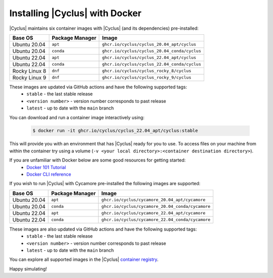 #################################
Installing |Cyclus| with Docker
#################################

|Cyclus| maintains six container images with |Cyclus| (and its dependencies) pre-installed:

.. list-table:: 
   :header-rows: 1

   * - Base OS
     - Package Manager
     - Image
   * - Ubuntu 20.04
     - ``apt``
     - ``ghcr.io/cyclus/cyclus_20.04_apt/cyclus``
   * - Ubuntu 20.04
     - ``conda``
     - ``ghcr.io/cyclus/cyclus_20.04_conda/cyclus``
   * - Ubuntu 22.04
     - ``apt``
     - ``ghcr.io/cyclus/cyclus_22.04_apt/cyclus``
   * - Ubuntu 22.04
     - ``conda``
     - ``ghcr.io/cyclus/cyclus_22.04_conda/cyclus``
   * - Rocky Linux 8
     - ``dnf``
     - ``ghcr.io/cyclus/cyclus_rocky_8/cyclus``
   * - Rocky Linux 9
     - ``dnf``
     - ``ghcr.io/cyclus/cyclus_rocky_9/cyclus``

These images are updated via GitHub actions and have the following supported tags:
    * ``stable`` - the last stable release
    * ``<version number>`` - version number corresponds to past release
    * ``latest`` - up to date with the ``main`` branch

You can download and run a container image interactively using:

   .. code-block:: bash

      $ docker run -it ghcr.io/cyclus/cyclus_22.04_apt/cyclus:stable

This will provide you with an environment that has |Cyclus| ready for you to use.  To 
access files on your machine from within the container try using a volume (``-v <your local directory>:<container destination directory>``).

If you are unfamiliar with Docker below are some good resources for getting started:
  - `Docker 101 Tutorial <https://www.docker.com/101-tutorial/>`_
  - `Docker CLI reference <https://docs.docker.com/reference/cli/docker/>`_

If you wish to run |Cyclus| with Cycamore pre-installed the following images are supported:

.. list-table:: 
   :header-rows: 1

   * - Base OS
     - Package Manager
     - Image
   * - Ubuntu 20.04
     - ``apt``
     - ``ghcr.io/cyclus/cycamore_20.04_apt/cycamore``
   * - Ubuntu 20.04
     - ``conda``
     - ``ghcr.io/cyclus/cycamore_20.04_conda/cycamore``
   * - Ubuntu 22.04
     - ``apt``
     - ``ghcr.io/cyclus/cycamore_22.04_apt/cycamore``
   * - Ubuntu 22.04
     - ``conda``
     - ``ghcr.io/cyclus/cycamore_22.04_conda/cycamore``

These images are also updated via GitHub actions and have the following supported tags:
    * ``stable`` - the last stable release
    * ``<version number>`` - version number corresponds to past release
    * ``latest`` - up to date with the ``main`` branch

You can explore all supported images in the |Cyclus| `container registry <https://github.com/orgs/cyclus/packages>`_.

Happy simulating!

.. _`docker run documentation`: https://docs.docker.com/reference/cli/docker/container/run/